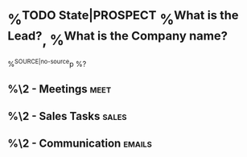 * %^{TODO State|PROSPECT} %^{What is the Lead?}, %^{What is the Company name?}
:PROPERTIES:
:COMPANY: %\3
:CREATED: %U
:CATEGORY: %^{Pick Sales Category|Engineering Management|AI Agent Workflows|AI Video Generation|Scaling|Migration}
:EST_AMNT:
:ACT_AMNT:
:ESTIMATE_NO:
:EST_CLOSE:
:PRCNT_DONE:
:END:
%^{SOURCE|no-source}p
%?
** %\2 - Meetings :meet:
** %\2 - Sales Tasks :sales:
** %\2 - Communication :emails:
